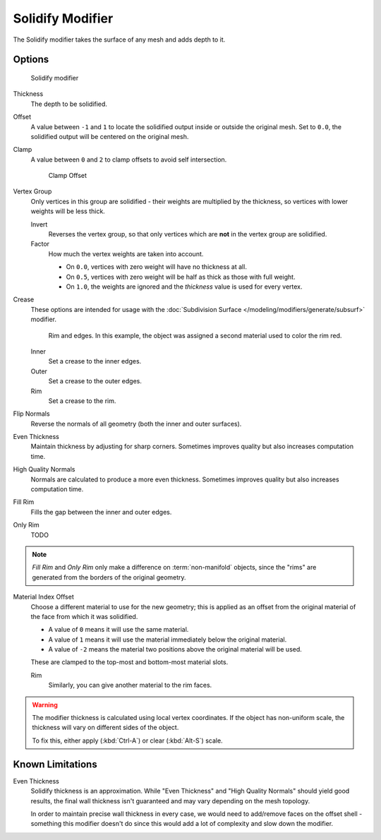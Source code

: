 
*****************
Solidify Modifier
*****************

The Solidify modifier takes the surface of any mesh and adds depth to it.


Options
=======

.. figure:: /images/Modifiers-Solidify.jpg

   Solidify modifier


Thickness
   The depth to be solidified.
Offset
   A value between ``-1`` and ``1`` to locate the solidified output inside or outside the original mesh.
   Set to ``0.0``, the solidified output will be centered on the original mesh.
Clamp
   A value between ``0`` and ``2`` to clamp offsets to avoid self intersection.


   .. figure:: /images/Modifiers-Solidify-Clamp.jpg

      Clamp Offset


Vertex Group
   Only vertices in this group are solidified - their weights are multiplied by the thickness,
   so vertices with lower weights will be less thick.

   Invert
      Reverses the vertex group, so that only vertices which are **not** in the vertex group are solidified.
   Factor
      How much the vertex weights are taken into account.

      - On ``0.0``, vertices with zero weight will have no thickness at all.
      - On ``0.5``, vertices with zero weight will be half as thick as those with full weight.
      - On ``1.0``, the weights are ignored and the *thickness* value is used for every vertex.


Crease
   These options are intended for usage with the :doc:`Subdivision Surface </modeling/modifiers/generate/subsurf>` modifier.


   .. figure:: /images/Modifiers-Solidify-Rims.jpg
      :width: 350px

      Rim and edges. In this example, the object was assigned a second material used to color the rim red.


   Inner
      Set a crease to the inner edges.
   Outer
      Set a crease to the outer edges.
   Rim
      Set a crease to the rim.

Flip Normals
   Reverse the normals of all geometry (both the inner and outer surfaces).
Even Thickness
   Maintain thickness by adjusting for sharp corners.
   Sometimes improves quality but also increases computation time.
High Quality Normals
   Normals are calculated to produce a more even thickness.
   Sometimes improves quality but also increases computation time.
Fill Rim
   Fills the gap between the inner and outer edges.
Only Rim
   TODO

.. note::

   *Fill Rim* and *Only Rim* only make a difference on :term:`non-manifold` objects,
   since the "rims" are generated from the borders of the original geometry.

Material Index Offset
   Choose a different material to use for the new geometry;
   this is applied as an offset from the original material of the face from which it was solidified.

   - A value of ``0`` means it will use the same material.
   - A value of ``1`` means it will use the material immediately below the original material.
   - A value of ``-2`` means the material two positions above the original material will be used.

   These are clamped to the top-most and bottom-most material slots.

   Rim
      Similarly, you can give another material to the rim faces.


.. warning::

   The modifier thickness is calculated using local vertex coordinates. If the object has non-uniform scale,
   the thickness will vary on different sides of the object.

   To fix this, either apply (:kbd:`Ctrl-A`) or clear (:kbd:`Alt-S`) scale.


Known Limitations
=================

Even Thickness
   Solidify thickness is an approximation.
   While "Even Thickness" and "High Quality Normals" should yield good results,
   the final wall thickness isn't guaranteed and may vary depending on the mesh topology.

   In order to maintain precise wall thickness in every case, we would need to add/remove faces on the offset shell -
   something this modifier doesn't do since this would add a lot of complexity and slow down the modifier.
